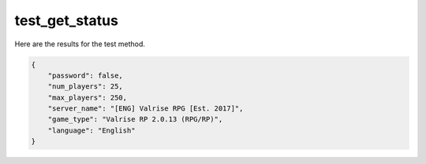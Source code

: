 test_get_status
===============

Here are the results for the test method.

.. code-block:: json

	{
	    "password": false,
	    "num_players": 25,
	    "max_players": 250,
	    "server_name": "[ENG] Valrise RPG [Est. 2017]",
	    "game_type": "Valrise RP 2.0.13 (RPG/RP)",
	    "language": "English"
	}
